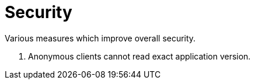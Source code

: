 = Security

Various measures which improve overall security.

1. Anonymous clients cannot read exact application version.
